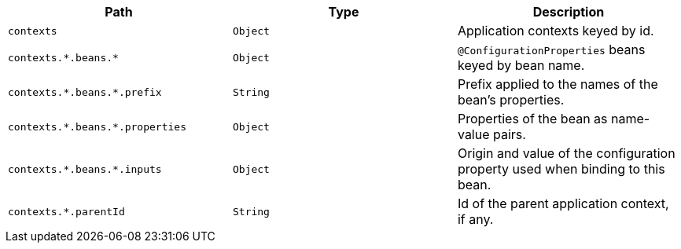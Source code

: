 |===
|Path|Type|Description

|`+contexts+`
|`+Object+`
|Application contexts keyed by id.

|`+contexts.*.beans.*+`
|`+Object+`
|`@ConfigurationProperties` beans keyed by bean name.

|`+contexts.*.beans.*.prefix+`
|`+String+`
|Prefix applied to the names of the bean's properties.

|`+contexts.*.beans.*.properties+`
|`+Object+`
|Properties of the bean as name-value pairs.

|`+contexts.*.beans.*.inputs+`
|`+Object+`
|Origin and value of the configuration property used when binding to this bean.

|`+contexts.*.parentId+`
|`+String+`
|Id of the parent application context, if any.

|===